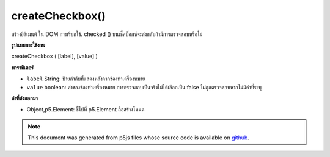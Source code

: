 .. raw:: html

	<script src="https://sketch.netpie.io/widget/p5-widget.js"></script>

createCheckbox()
================

สร้างอิลิเมนต์   ใน DOM การเรียกใช้. checked () บนเช็คบ็อกซ์จะส่งกลับถ้ามีการตรวจสอบหรือไม่

.. Creates a checkbox &lt;input&gt;&lt;/input&gt; element in the DOM.
.. Calling .checked() on a checkbox returns if it is checked or not

**รูปแบบการใช้งาน**

createCheckbox ( [label], [value] )

**พารามิเตอร์**

- ``label``  String: ป้ายกำกับที่แสดงหลังจากช่องทำเครื่องหมาย

- ``value``  boolean: ค่าของช่องทำเครื่องหมาย การตรวจสอบเป็นจริงไม่ได้เลือกเป็น false ไม่ถูกตรวจสอบหากไม่มีค่าที่ระบุ

.. ``label``  String: label displayed after checkbox
.. ``value``  boolean: value of the checkbox; checked is true, unchecked is false.Unchecked if no value given

**ค่าที่ส่งออกมา**

- Object,p5.Element: ชี้ไปที่ p5.Element ถือสร้างโหนด

.. Object,p5.Element: pointer to p5.Element holding created node

.. raw:: html

	<script type="text/p5" data-autoplay data-hide-sourcecode>
	var checkbox;
	
	function setup() {
	  checkbox = createCheckbox('label', false);
	  checkbox.changed(myCheckedEvent);
	}
	
	function myCheckedEvent() {
	  if (this.checked()) {
	    console.log("Checking!");
	  } else {
	    console.log("Unchecking!");
	  }
	}

	</script>

	<br><br>

.. note:: This document was generated from p5js files whose source code is available on `github <https://github.com/processing/p5.js>`_.
